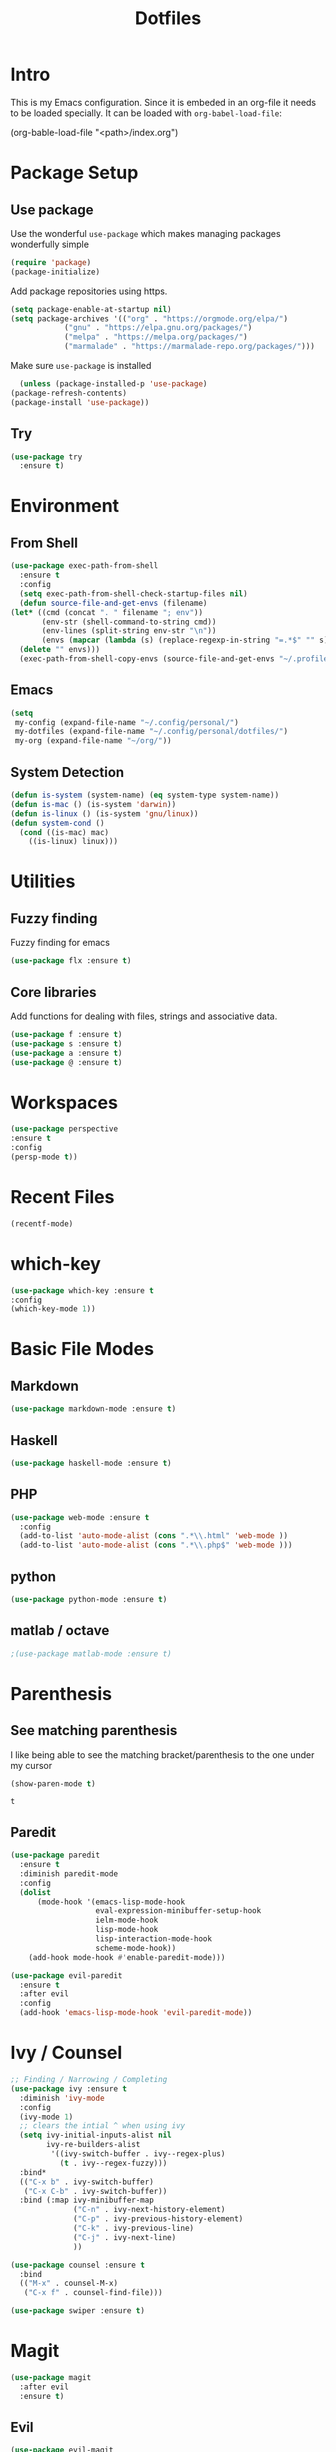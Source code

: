 #+TITLE: Dotfiles

* Intro
  This is my Emacs configuration. Since it is embeded in an org-file 
  it needs to be loaded specially. It can be loaded with =org-babel-load-file=:
  
  #+BEGIN_EXAMPLE emacs-lisp
    (org-bable-load-file "<path>/index.org")
  #+END_EXAMPLE
* Package Setup
** Use package
  Use the wonderful =use-package= which makes managing packages
  wonderfully simple
  #+BEGIN_SRC emacs-lisp
	(require 'package)
	(package-initialize)
  #+END_SRC
  
  Add package repositories using https.
  #+BEGIN_SRC emacs-lisp
	(setq package-enable-at-startup nil)
	(setq package-archives '(("org" . "https://orgmode.org/elpa/")
				("gnu" . "https://elpa.gnu.org/packages/")
				("melpa" . "https://melpa.org/packages/")
				("marmalade" . "https://marmalade-repo.org/packages/")))
  #+END_SRC
  
  Make sure =use-package= is installed
  #+BEGIN_SRC emacs-lisp
      (unless (package-installed-p 'use-package)
	(package-refresh-contents)
	(package-install 'use-package))
  #+END_SRC
** Try
   #+BEGIN_SRC emacs-lisp
     (use-package try 
       :ensure t)
   #+END_SRC
* Environment
** From Shell
   #+BEGIN_SRC emacs-lisp
    (use-package exec-path-from-shell 
      :ensure t
      :config
      (setq exec-path-from-shell-check-startup-files nil)
      (defun source-file-and-get-envs (filename)
	(let* ((cmd (concat ". " filename "; env"))
	       (env-str (shell-command-to-string cmd))
	       (env-lines (split-string env-str "\n"))
	       (envs (mapcar (lambda (s) (replace-regexp-in-string "=.*$" "" s)) env-lines)))
	  (delete "" envs)))
      (exec-path-from-shell-copy-envs (source-file-and-get-envs "~/.profile")))
   #+END_SRC
** Emacs
   #+BEGIN_SRC emacs-lisp
     (setq
      my-config (expand-file-name "~/.config/personal/")
      my-dotfiles (expand-file-name "~/.config/personal/dotfiles/")
      my-org (expand-file-name "~/org/"))
   #+END_SRC
** System Detection
   #+BEGIN_SRC emacs-lisp
     (defun is-system (system-name) (eq system-type system-name))
     (defun is-mac () (is-system 'darwin))
     (defun is-linux () (is-system 'gnu/linux))
     (defun system-cond ()
       (cond ((is-mac) mac)
	     ((is-linux) linux)))
   #+END_SRC
   
* Utilities
** Fuzzy finding
   Fuzzy finding for emacs
   #+BEGIN_SRC emacs-lisp
	 (use-package flx :ensure t)
   #+END_SRC
** Core libraries 
   Add functions for dealing with files, strings and associative data. 
   #+BEGIN_SRC emacs-lisp
     (use-package f :ensure t)
     (use-package s :ensure t)
     (use-package a :ensure t)
     (use-package @ :ensure t)
   #+END_SRC
* Workspaces
  #+BEGIN_SRC emacs-lisp
    (use-package perspective
	:ensure t
	:config
	(persp-mode t))
  #+END_SRC
* Recent Files
  #+BEGIN_SRC emacs-lisp
    (recentf-mode)
  #+END_SRC
* which-key
  #+BEGIN_SRC emacs-lisp
   (use-package which-key :ensure t
   :config
   (which-key-mode 1))
  #+END_SRC
* Basic File Modes
** Markdown
   #+BEGIN_SRC emacs-lisp
    (use-package markdown-mode :ensure t)
   #+END_SRC
** Haskell
   #+BEGIN_SRC emacs-lisp
     (use-package haskell-mode :ensure t)
   #+END_SRC
   
   #+RESULTS:
   
** PHP
   #+BEGIN_SRC emacs-lisp
     (use-package web-mode :ensure t
       :config
       (add-to-list 'auto-mode-alist (cons ".*\\.html" 'web-mode ))
       (add-to-list 'auto-mode-alist (cons ".*\\.php$" 'web-mode )))
   #+END_SRC
** python
   #+BEGIN_SRC emacs-lisp
     (use-package python-mode :ensure t)
   #+END_SRC
** matlab / octave
   #+BEGIN_SRC emacs-lisp
   ;(use-package matlab-mode :ensure t)
   #+END_SRC
* Parenthesis 
** See matching parenthesis 
   I like being able to see the matching bracket/parenthesis to the
   one under my cursor
   #+BEGIN_SRC emacs-lisp
   (show-paren-mode t)
   #+END_SRC
   
   #+RESULTS:
   : t
   
** Paredit
   #+BEGIN_SRC emacs-lisp
     (use-package paredit
       :ensure t
       :diminish paredit-mode
       :config
       (dolist
           (mode-hook '(emacs-lisp-mode-hook
                        eval-expression-minibuffer-setup-hook
                        ielm-mode-hook
                        lisp-mode-hook
                        lisp-interaction-mode-hook
                        scheme-mode-hook))
         (add-hook mode-hook #'enable-paredit-mode)))

     (use-package evil-paredit 
       :ensure t
       :after evil
       :config
       (add-hook 'emacs-lisp-mode-hook 'evil-paredit-mode))
   #+END_SRC
* Ivy / Counsel
  #+BEGIN_SRC emacs-lisp
    ;; Finding / Narrowing / Completing 
    (use-package ivy :ensure t
      :diminish 'ivy-mode
      :config
      (ivy-mode 1)
      ;; clears the intial ^ when using ivy
      (setq ivy-initial-inputs-alist nil
            ivy-re-builders-alist
             '((ivy-switch-buffer . ivy--regex-plus)
               (t . ivy--regex-fuzzy)))
      :bind*
      (("C-x b" . ivy-switch-buffer)
       ("C-x C-b" . ivy-switch-buffer))
      :bind (:map ivy-minibuffer-map
                  ("C-n" . ivy-next-history-element)
                  ("C-p" . ivy-previous-history-element)
                  ("C-k" . ivy-previous-line)
                  ("C-j" . ivy-next-line)
                  ))

    (use-package counsel :ensure t
      :bind
      (("M-x" . counsel-M-x)
       ("C-x f" . counsel-find-file)))

    (use-package swiper :ensure t)
  #+END_SRC
* Magit
  #+BEGIN_SRC emacs-lisp
    (use-package magit 
      :after evil
      :ensure t)
  #+END_SRC

  #+RESULTS:

** Evil 
   #+BEGIN_SRC emacs-lisp
     (use-package evil-magit
       :after magit
       :ensure t)
   #+END_SRC
** TODO Magithub
   Needs some work to hook this up to enterprise github, see [[https://www.reddit.com/r/emacs/comments/6b6xu0/magithub_is_now_hubindependent_important/][link]]
   #+BEGIN_SRC emacs-lisp
     (use-package magithub
       :ensure t
       :after magit
       :init
       ;; fixme this is a temporary hack; see https://github.com/vermiculus/magithub/issues/299
       (define-error 'ghub-404 "Not Found" 'ghub-http-error)
       :config
       (magithub-feature-autoinject t))
   #+END_SRC

* Restclient
  #+BEGIN_SRC emacs-lisp
      (use-package restclient 
	:ensure t)
  #+END_SRC
  
* Slack
  #+BEGIN_SRC emacs-lisp
  ;; (slack-register-team
  ;;  :name ""
  ;;  :default t
  ;;  :client-id ""
  ;;  :client-secret ""
  ;;  :token ""
  ;;  )
  #+END_SRC
  
* Org
** General Vars
   #+BEGIN_SRC emacs-lisp
     (setq
      org-log-into-drawer "logbook"
      org-agenda-files (f-entries my-org (lambda (filename) (s-ends-with-p ".org" filename)) t)
      org-directory "~/org"
      org-modules (append org-modules '(org-drill))
      org-src-fontify-natively t
      org-todo-keywords '((sequence "TODO" "STARTED" "|" "DONE" "CANCELED"))
      org-capture-templates 
      '(("p" "Plain" entry (file "") "* %?")
        ("t" "Todo" entry (file "") "* TODO %?"))
      org-refile-targets '((nil :maxlevel . 7)
                           (org-agenda-files :maxlevel . 1))
      org-refile-allow-creating-parent-nodes t
      org-outline-path-complete-in-steps nil    ; Refile in a single go
      org-refile-use-outline-path 'file         ; Show full paths for refiling
      org-highlight-latex-and-related '(latex) 
      org-M-RET-may-split-line '((default . nil)) ; don't split headings...
      org-src-tab-acts-natively t
      org-confirm-babel-evaluate nil
      )


     (org-babel-do-load-languages
      'org-babel-load-languages
      '((python . t)
        (emacs-lisp . t)
        (org . t)
        (js . t)
        (C . t)
        ; (rust . t)
        (calc . t)
        (sqlite . t)
        (latex . t)
        ;; (php . t)
        (dot . t)
        (plantuml . t)
        (sagemath . t)
        (sh . t)
        ))
   #+END_SRC
#+BEGIN_SRC emacs-lisp
  (use-package ob-sagemath :ensure t)
#+END_SRC
   #+RESULTS:

** Initial
   #+BEGIN_SRC emacs-lisp
     ;; mapping an associative list
     (defun map-alist (f alist)
       (mapcar (lambda (key-val)
		 (setq key (car key-val)
		       val (cdr key-val))
		 (funcall f key val))
	       alist))

     ;; Map keywords (TODO) to a nicer icon 
     (defun org-mode-todo-symbols (todo-alist)
       (setq org-todo-font-lock-replace
	     (map-alist (lambda (keyword symbol)
			  `(,(concat "^\\*+ \\(" keyword "\\) ") 
			    (1 (progn (compose-region (match-beginning 1) (match-end 1) ,symbol) nil))))
			todo-alist))
       
       (font-lock-add-keywords            
	'org-mode org-todo-font-lock-replace))


     (use-package org
       :ensure t
       :config
       (org-mode-todo-symbols
	'(("TODO" . "⚑")
	  ("DOING" .  "⚐")
	  ("CANCELED" .  "✘")
	  ("DONE" .  "✔"))))

   #+END_SRC
   
** Worf
   #+BEGIN_SRC emacs-lisp
    ; (use-package worf :ensure t
    ;   :init (add-hook 'org-mode-hook 'worf-mode))
   #+END_SRC
** Nicer title
   #+BEGIN_SRC emacs-lisp
    ;;(use-package org-beautify-theme :ensure t) 
   #+END_SRC
** Bullets
   Pretty Bullets
   #+BEGIN_SRC emacs-lisp
   (use-package org-bullets :ensure t
     :init (add-hook 'org-mode-hook 'org-bullets-mode))
   #+END_SRC
** UML
   #+BEGIN_SRC emacs-lisp
     (setq org-plantuml-jar-path "/usr/share/plantuml/plantuml.jar")
   #+END_SRC
* JSON
  #+BEGIN_SRC emacs-lisp
;; Example of loading & parsing some JSON
;; https://emacs.stackexchange.com/questions/27407/accessing-json-data-in-elisp
;; (require 'json)
;; (json-read-file "~/.mappings.json")
  #+END_SRC
* general key
** Improved repeating
   Extend repeat to be usable in insert mode as well
   #+BEGIN_SRC emacs-lisp
    ;;    (define-key evil-insert-state-map (kbd "C-.") "hello")
   #+END_SRC
** File Writing
   #+BEGIN_SRC emacs-lisp
     (setq backup-by-copying-when-linked t)
   #+END_SRC
** Annoying new lines
   #+BEGIN_SRC emacs-lisp
   (setq mode-require-final-newline nil)
   #+END_SRC
   
* evil
  #+BEGIN_SRC emacs-lisp
    (use-package evil 
      :ensure t
      :init (setq evil-want-integration nil)
      :config
      (evil-mode 1)
      (setq 
       evil-overriding-maps nil
       evil-intercept-maps nil))
  #+END_SRC
** Evil Surround
   #+BEGIN_SRC emacs-lisp
     (use-package evil-surround
       :ensure t
       :after evil
       :config
        (global-evil-surround-mode 1))
   #+END_SRC
** Evil comentary 
   #+BEGIN_SRC emacs-lisp
     (use-package evil-commentary
       :ensure t
       :after evil
       :diminish 'evil-commentary-mode
       :config
       (evil-commentary-mode))
             
   #+END_SRC
** Evil collection
   #+BEGIN_SRC emacs-lisp
     (use-package evil-collection
       :after evil
       :ensure t
       :config
       (evil-collection-init))
        
   #+END_SRC
* Local Hook
  Sometimes I want to have a set of machine specific configuration. 
  For example, on a work machine. I don't want work specific settings or
  functions to be here. One, it is for purity (this repo is for what /I/ like).
  Two, work things are of a confidential nature and aren't open for the public 
  to see. 

  #+BEGIN_SRC emacs-lisp
    (if  (file-exists-p  "~/.emacs.local.org")
	(org-babel-load-file "~/.emacs.local.org"))
  #+END_SRC
* httpd
  #+BEGIN_SRC emacs-lisp
  (use-package httpd :ensure t)
  #+END_SRC
* User Interface
  Best to have user interface things at the end of the config.. just so 
  everything is setup first... (Having issues with diminish right now) 
** Visual
*** Clean up 
**** Hide GUI 
     I don't really like the menu bars or scroll bars. They are ugly
     and distract from the content.
     #+BEGIN_SRC emacs-lisp
	 (menu-bar-mode 0)
	 (tool-bar-mode 0)
	 (scroll-bar-mode 0)
     #+END_SRC
**** Start screen
     #+BEGIN_SRC emacs-lisp
	 (setq inhibit-startup-screen t)
     #+END_SRC
**** Noises
     Shut up the bell
     #+BEGIN_SRC emacs-lisp 
	 (defun my-bell-function ())
	 (setq ring-bell-function 'my-bell-function)
	 (setq visible-bell nil)
     #+END_SRC
*** Cursor  
    Stop the cursor from blinking
    #+BEGIN_SRC emacs-lisp
      (blink-cursor-mode -1)
    #+END_SRC
*** Font 
    Set font niceness
    #+BEGIN_SRC emacs-lisp
    (set-default-font "Source Code Pro-14")
    #+END_SRC
**** Lambda
     #+BEGIN_SRC emacs-lisp
       (defvar keyword-lambda
	 '(("(\\(lambda\\)\\>"
	    (0 (prog1 () (compose-region
			  (match-beginning 1)
			  (match-end 1) ?λ))))))
       (font-lock-add-keywords 'emacs-lisp-mode keyword-lambda) 
     #+END_SRC
*** Color
    #+BEGIN_SRC emacs-lisp
      ;(use-package darktooth-theme :ensure t :config (load-theme 'darktooth t))
      ;(use-package leuven-theme :ensure t :config (load-theme 'leuven))
      (use-package gruvbox-theme :ensure t :config (load-theme 'gruvbox t))
    #+END_SRC
**** Terminal + GUI 
     Example of telling when in terminal (need to still figure out emacs client)
     https://emacs.stackexchange.com/questions/13050/different-theme-for-nw-terminal
     https://emacs.stackexchange.com/questions/2096/different-themes-for-terminal-and-graphical-frames-when-using-emacs-daemon
*** Modeline
**** Spaceline
     #+BEGIN_SRC emacs-lisp
       (use-package spaceline 
         :ensure t
         :config
         (require 'spaceline-config)
         (spaceline-spacemacs-theme))         
     #+END_SRC
**** Hide minor modes 
     I don't like seeing all the minor modes. It doesn't add
     much for me. There might be some that I like to have, but
     the ones I always have on.. not so much.
     #+BEGIN_SRC emacs-lisp
       (use-package diminish
         :ensure t
         :config
         (dolist (package '(undo-tree-mode
                            which-key-mode
                            evil-commentary-mode
                            ivy-mode
                            auto-revert-mode
                            company-mode
                            yas-minor-mode
                            isearch-mode)) 
           (diminish package)))
     #+END_SRC
** Keybindings
   #+BEGIN_SRC emacs-lisp
     (use-package general :ensure t
       :config
       (setq leader-modemap-list
             '(dired-mode-map))
; [[https://emacs.stackexchange.com/questions/38319/unable-to-bind-spc-as-a-prefix-in-general-evil-mode]]
       (general-def
         :states '(normal motion operator visual)
	 :keymaps leader-modemap-list 
         "SPC" nil)
       (general-def
         :states '(insert normal motion operator visual emacs)
	 :keymaps leader-modemap-list 
         "C-SPC" nil)
       (general-define-key
        :states '(normal visual insert emacs)
        :prefix "SPC"
        :non-normal-prefix "C-SPC"

        "SPC"   'counsel-M-x
        "f d e" '(lambda () (interactive) (find-file (concat my-dotfiles "emacs/index.org")))
        "f d f" '(lambda () (interactive) (counsel-find-file my-dotfiles))
        "f o f" '(lambda () (interactive) (counsel-find-file my-org))
        "f f" 'counsel-find-file
        "f s" 'save-buffer

        "p v s" 'magit-status
        "p v p" 'magit-pull
        "p f" 'counsel-git

        "b b" 'ivy-switch-buffer
        "b n" 'next-buffer
        "b p" 'previous-buffer
        "b d" 'kill-this-buffer

        "s b" 'swiper
        "s p" 'counsel-ag
        ))
   #+END_SRC

   #+RESULTS:
   : t

** Mini-buffer annoyance
   #+BEGIN_SRC emacs-lisp
     (defun stop-using-minibuffer ()
       "kill the minibuffer"
       (when (and (>= (recursion-depth) 1) (active-minibuffer-window))
         (abort-recursive-edit)))

     (add-hook 'mouse-leave-buffer-hook 'stop-using-minibuffer)
   #+END_SRC

   #+RESULTS:
   | stop-using-minibuffer |
** Backups less annoying 
   #+BEGIN_SRC emacs-lisp
     ;; make backup to a designated dir, mirroring the full path

     (defun my-backup-file-name (fpath)
       "Return a new file path of a given file path.
     If the new path's directories does not exist, create them."
       (let* ((backupRootDir "~/.emacs.d/emacs-backup/")
              (filePath (replace-regexp-in-string "[A-Za-z]:" "" fpath )) ; remove Windows driver letter in path, for example, “C:”
              (backupFilePath (replace-regexp-in-string "//" "/" (concat backupRootDir filePath "~") ))
              )
         (make-directory (file-name-directory backupFilePath) (file-name-directory backupFilePath))
         backupFilePath
         )
       )

     (setq make-backup-file-name-function 'my-backup-file-name) 
   #+END_SRC

   #+RESULTS:
   : my-backup-file-name
** Simpler confirmation
   I don't like dealing with the 'yes' or 'no' dialogs. Too much typing.
   #+BEGIN_SRC emacs-lisp
     (fset 'yes-or-no-p 'y-or-n-p)
   #+END_SRC
   Ah, 'y' or 'n'. I save myself 1.5 keys on average!
* yasnippet
  #+BEGIN_SRC emacs-lisp
    (use-package yasnippet
      :ensure t
      :diminish yas-minor-mode
      :config
      (setq yas-snippet-dirs
       `(,(concat my-dotfiles "yasnippets")))
      (yas-global-mode 1))

  #+END_SRC

** bundled snippets
   #+BEGIN_SRC emacs-lisp
     (use-package yasnippet-snippets
       :ensure t
       :after yasnippet)
             
   #+END_SRC
** auto yasnippet 
   On the fly snippets.
   #+BEGIN_SRC emacs-lisp
     (use-package auto-yasnippet 
        :ensure t
        :config 
        (general-define-key
         :states '(normal visual insert emacs)
         :prefix "SPC"
         :non-normal-prefix "C-SPC"

         ;; Create snippet
         "c s" 'aya-create

         ;; Insert snippet
         "i s" 'aya-expand

         ;; Maybe a key binding for persisting snippets?
         ;; aya-persist-snippet
         ))
   #+END_SRC

* Company
  completion framwork
  #+BEGIN_SRC emacs-lisp
    (use-package company :ensure t
      :config
      (add-hook 'after-init-hook 'global-company-mode)) 

  #+END_SRC

* Dired
Start dired with details hidden
#+BEGIN_SRC emacs-lisp
  (add-hook 'dired-mode-hook 'dired-hide-details-mode)
#+END_SRC
* Sagemath
  #+BEGIN_SRC emacs-lisp
    (use-package sage-shell-mode :ensure t)
  #+END_SRC
  
  #+BEGIN_SRC emacs-lisp
    (use-package ob-sagemath :ensure t) 
  #+END_SRC

* Algorithms
  #+BEGIN_SRC emacs-lisp
  (defun tw-algorithms () (interactive)
    (counsel-find-file "~/Nextcloud/Documents/algorithms"))
  #+END_SRC
* Projectile
  #+BEGIN_SRC emacs-lisp
    (use-package projectile 
      :ensure t
      :config
      (projectile-global-mode)
      (setq projectile-completion-system 'ivy))
  #+END_SRC
  
